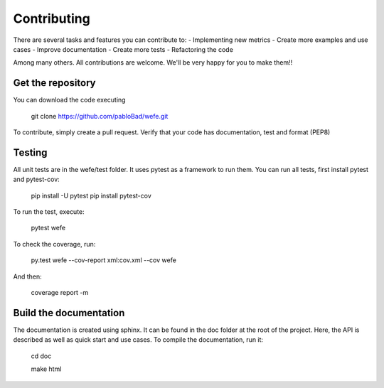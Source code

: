 ============
Contributing
============

There are several tasks and features you can contribute to: 
- Implementing new metrics
- Create more examples and use cases
- Improve documentation
- Create more tests
- Refactoring the code

Among many others. All contributions are welcome. 
We'll be very happy for you to make them!!

Get the repository
==================


You can download the code executing 

    git clone https://github.com/pabloBad/wefe.git


To contribute, simply create a pull request.
Verify that your code has documentation, test and format (PEP8)


Testing
=======

All unit tests are in the wefe/test folder. It uses pytest as a framework to run them. 
You can run all tests, first install pytest and pytest-cov:

    pip install -U pytest
    pip install pytest-cov

To run the test, execute:

    pytest wefe

To check the coverage, run:

    py.test wefe --cov-report xml:cov.xml --cov wefe

And then: 

    coverage report -m


Build the documentation
=======================

The documentation is created using sphinx. It can be found in the doc folder at the root of the project.
Here, the API is described as well as quick start and use cases.
To compile the documentation, run it: 

    cd doc
    
    make html 
